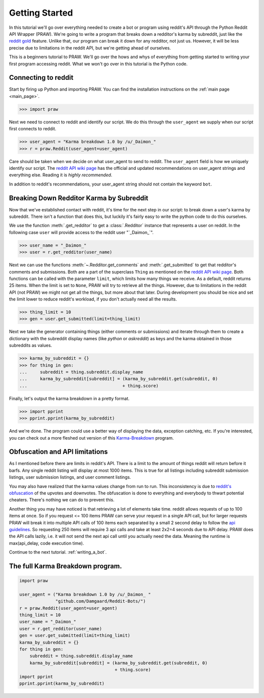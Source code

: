 .. _getting_started:

Getting Started
===============

In this tutorial we'll go over everything needed to create a bot or program
using reddit's API through the Python Reddit API Wrapper (PRAW). We're going to
write a program that breaks down a redditor's karma by subreddit, just like the
`reddit gold <https://www.reddit.com/gold/about>`_ feature. Unlike that, our
program can break it down for any redditor, not just us. However, it will be
less precise due to limitations in the reddit API, but we're getting ahead of
ourselves.

This is a beginners tutorial to PRAW. We'll go over the hows and whys of
everything from getting started to writing your first program accessing reddit.
What we won't go over in this tutorial is the Python code.

Connecting to reddit
--------------------

Start by firing up Python and importing PRAW. You can find the installation
instructions on the :ref:`main page <main_page>`.

.. code-block:: pycon

    >>> import praw

Next we need to connect to reddit and identify our script. We do this through
the ``user_agent`` we supply when our script first connects to reddit.

.. code-block:: pycon

    >>> user_agent = "Karma breakdown 1.0 by /u/_Daimon_"
    >>> r = praw.Reddit(user_agent=user_agent)

Care should be taken when we decide on what user_agent to send to reddit. The
``user_agent`` field is how we uniquely identify our script. The `reddit API
wiki page <https://github.com/reddit/reddit/wiki/API>`_ has the official and
updated recommendations on user_agent strings and everything else. Reading it
is *highly recommended*.

In addition to reddit's recommendations, your user_agent string should not
contain the keyword ``bot``.

Breaking Down Redditor Karma by Subreddit
-----------------------------------------

Now that we've established contact with reddit, it's time for the next step in
our script: to break down a user's karma by subreddit. There isn't a function
that does this, but luckily it's fairly easy to write the python code to do
this ourselves.

We use the function :meth:`.get_redditor` to get a :class:`.Redditor` instance
that represents a user on reddit. In the following case ``user`` will provide
access to the reddit user "\`\_Daimon\_\`".

.. code-block:: pycon

    >>> user_name = "_Daimon_"
    >>> user = r.get_redditor(user_name)

Next we can use the functions :meth:`~.Redditor.get_comments` and
:meth:`.get_submitted` to get that redditor's comments and submissions. Both
are a part of the superclass ``Thing`` as mentioned on the `reddit API wiki
page <https://github.com/reddit/reddit/wiki/API>`_. Both functions can be
called with the parameter ``limit``, which limits how many things we receive.
As a default, reddit returns 25 items. When the limit is set to ``None``, PRAW
will try to retrieve all the things. However, due to limitations in the reddit
API (not PRAW) we might not get all the things, but more about that later.
During development you should be nice and set the limit lower to reduce
reddit's workload, if you don't actually need all the results.

.. code-block:: pycon

    >>> thing_limit = 10
    >>> gen = user.get_submitted(limit=thing_limit)

Next we take the generator containing things (either comments or submissions)
and iterate through them to create a dictionary with the subreddit display
names (like *python* or *askreddit*) as keys and the karma obtained in those
subreddits as values.

>>> karma_by_subreddit = {}
>>> for thing in gen:
...     subreddit = thing.subreddit.display_name
...     karma_by_subreddit[subreddit] = (karma_by_subreddit.get(subreddit, 0)
...                                     + thing.score)

Finally, let's output the karma breakdown in a pretty format.

>>> import pprint
>>> pprint.pprint(karma_by_subreddit)

And we're done. The program could use a better way of displaying the data,
exception catching, etc. If you're interested, you can check out a more
fleshed out version of this `Karma-Breakdown
<https://github.com/Damgaard/Reddit-Bots/blob/master/karma_breakdown.py>`_
program.

Obfuscation and API limitations
-------------------------------

As I mentioned before there are limits in reddit's API. There is a limit to the
amount of things reddit will return before it barfs. Any single reddit listing
will display at most 1000 items. This is true for all listings including
subreddit submission listings, user submission listings, and user comment
listings.

You may also have realized that the karma values change from run to run. This
inconsistency is due to `reddit's obfuscation
<https://www.reddit.com/wiki/faq#wiki_how_is_a_submission.27s_score_determined.3F>`_
of the upvotes and downvotes. The obfuscation is done to everything and
everybody to thwart potential cheaters. There's nothing we can do to prevent
this.

Another thing you may have noticed is that retrieving a lot of elements take
time. reddit allows requests of up to 100 items at once. So if you request <=
100 items PRAW can serve your request in a single API call, but for larger
requests PRAW will break it into multiple API calls of 100 items each separated
by a small 2 second delay to follow the `api guidelines
<https://github.com/reddit/reddit/wiki/API>`_. So requesting 250 items will
require 3 api calls and take at least 2x2=4 seconds due to API delay. PRAW does
the API calls lazily, i.e. it will not send the next api call until you
actually need the data. Meaning the runtime is max(api_delay, code execution
time).

Continue to the next tutorial. :ref:`writing_a_bot`.

The full Karma Breakdown program.
---------------------------------

.. code-block:: python

    import praw

    user_agent = ("Karma breakdown 1.0 by /u/_Daimon_ "
                  "github.com/Damgaard/Reddit-Bots/")
    r = praw.Reddit(user_agent=user_agent)
    thing_limit = 10
    user_name = "_Daimon_"
    user = r.get_redditor(user_name)
    gen = user.get_submitted(limit=thing_limit)
    karma_by_subreddit = {}
    for thing in gen:
        subreddit = thing.subreddit.display_name
        karma_by_subreddit[subreddit] = (karma_by_subreddit.get(subreddit, 0)
                                         + thing.score)
    import pprint
    pprint.pprint(karma_by_subreddit)
